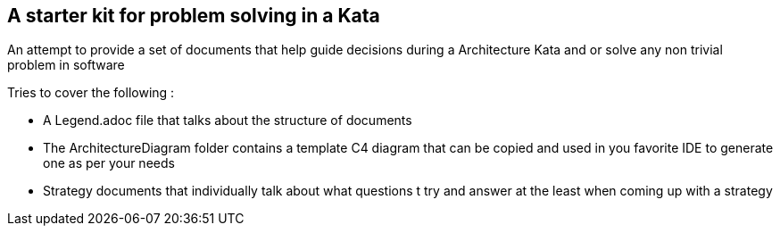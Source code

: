 == A starter kit for problem solving in a Kata

An attempt to provide a set of documents that help guide decisions during a Architecture Kata and or solve any non trivial problem in software

.Tries to cover the following :
* A Legend.adoc file that talks about the structure of documents
* The ArchitectureDiagram folder contains a template C4 diagram that can be copied and used in you favorite IDE to generate one as per your needs
* Strategy documents that individually talk about what questions t try and answer at the least when coming up with a strategy
